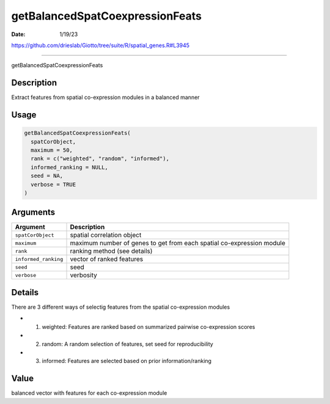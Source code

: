 ================================
getBalancedSpatCoexpressionFeats
================================

:Date: 1/19/23

https://github.com/drieslab/Giotto/tree/suite/R/spatial_genes.R#L3945



====================================

getBalancedSpatCoexpressionFeats

Description
-----------

Extract features from spatial co-expression modules in a balanced manner

Usage
-----

.. code:: r

   getBalancedSpatCoexpressionFeats(
     spatCorObject,
     maximum = 50,
     rank = c("weighted", "random", "informed"),
     informed_ranking = NULL,
     seed = NA,
     verbose = TRUE
   )

Arguments
---------

+-------------------------------+--------------------------------------+
| Argument                      | Description                          |
+===============================+======================================+
| ``spatCorObject``             | spatial correlation object           |
+-------------------------------+--------------------------------------+
| ``maximum``                   | maximum number of genes to get from  |
|                               | each spatial co-expression module    |
+-------------------------------+--------------------------------------+
| ``rank``                      | ranking method (see details)         |
+-------------------------------+--------------------------------------+
| ``informed_ranking``          | vector of ranked features            |
+-------------------------------+--------------------------------------+
| ``seed``                      | seed                                 |
+-------------------------------+--------------------------------------+
| ``verbose``                   | verbosity                            |
+-------------------------------+--------------------------------------+

Details
-------

There are 3 different ways of selectig features from the spatial
co-expression modules

-  

   1. weighted: Features are ranked based on summarized pairwise
      co-expression scores

-  

   2. random: A random selection of features, set seed for
      reproducibility

-  

   3. informed: Features are selected based on prior information/ranking

Value
-----

balanced vector with features for each co-expression module
